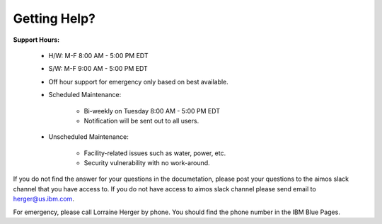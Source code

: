 Getting Help?
=============

**Support Hours:**

   * H/W: M-F 8:00 AM - 5:00 PM EDT

   * S/W: M-F 9:00 AM - 5:00 PM EDT

   * Off hour support for emergency only based on best available.

   * Scheduled Maintenance:

      * Bi-weekly on Tuesday 8:00 AM - 5:00 PM EDT

      * Notification will be sent out to all users.

   * Unscheduled Maintenance:

      *  Facility-related issues such as water, power, etc.

      * Security vulnerability with no work-around.

If you do not find the answer for your questions in the documetation, please post your questions to the aimos slack channel that you have access to.  If you do not have access to aimos slack channel please send email to herger@us.ibm.com.

For emergency, please call Lorraine Herger by phone.  You should find the phone number in the IBM Blue Pages.
